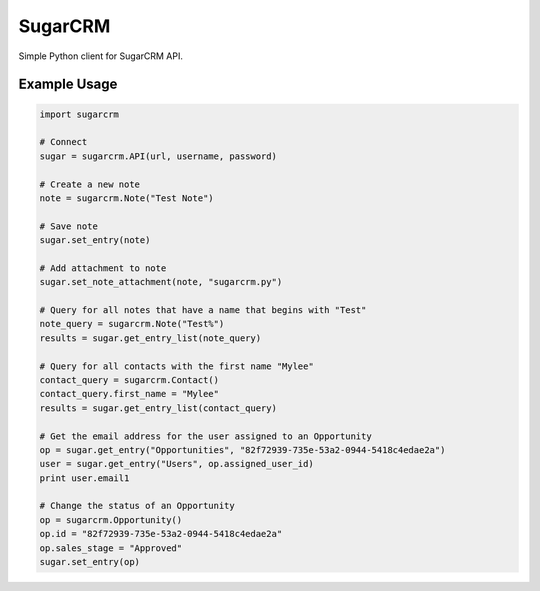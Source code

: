 ========
SugarCRM
========

Simple Python client for SugarCRM API.


Example Usage
-------------

.. code-block:: python

    import sugarcrm

    # Connect
    sugar = sugarcrm.API(url, username, password)

    # Create a new note
    note = sugarcrm.Note("Test Note")

    # Save note
    sugar.set_entry(note)

    # Add attachment to note
    sugar.set_note_attachment(note, "sugarcrm.py")

    # Query for all notes that have a name that begins with "Test"
    note_query = sugarcrm.Note("Test%")
    results = sugar.get_entry_list(note_query)

    # Query for all contacts with the first name "Mylee"
    contact_query = sugarcrm.Contact()
    contact_query.first_name = "Mylee"
    results = sugar.get_entry_list(contact_query)

    # Get the email address for the user assigned to an Opportunity
    op = sugar.get_entry("Opportunities", "82f72939-735e-53a2-0944-5418c4edae2a")
    user = sugar.get_entry("Users", op.assigned_user_id)
    print user.email1

    # Change the status of an Opportunity
    op = sugarcrm.Opportunity()
    op.id = "82f72939-735e-53a2-0944-5418c4edae2a"
    op.sales_stage = "Approved"
    sugar.set_entry(op)
